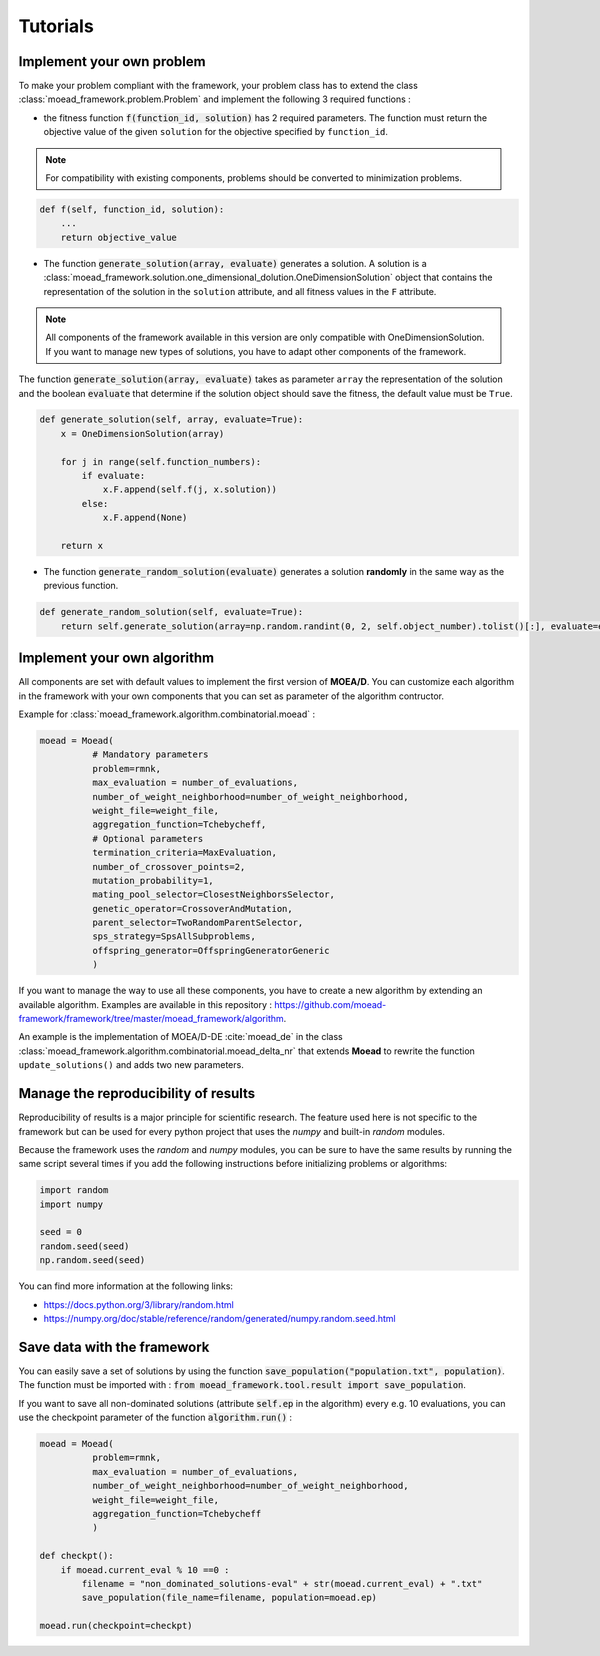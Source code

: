 

Tutorials
===========================================

.. _tuto-problem:
Implement your own problem
--------------------------------------
To make your problem compliant with the framework, your problem class has to extend the class :class:`moead_framework.problem.Problem`
and implement the following 3 required functions :

- the fitness function :code:`f(function_id, solution)` has 2 required parameters. The function must return the objective value of the given ``solution``
  for the objective specified by ``function_id``.

.. note:: For compatibility with existing components, problems should be converted to minimization problems.

.. code-block:: python
    
    def f(self, function_id, solution):
        ...
        return objective_value



- The function :code:`generate_solution(array, evaluate)` generates a solution. A solution is a :class:`moead_framework.solution.one_dimensional_dolution.OneDimensionSolution` object that contains the representation of the solution in the ``solution`` attribute, and all fitness values in the ``F`` attribute.
 
.. note:: All components of the framework available in this version are only compatible with OneDimensionSolution. If you want to manage new types of solutions, you have to adapt other components of the framework.
 
The function :code:`generate_solution(array, evaluate)` takes as parameter ``array`` the representation of the solution and the boolean :code:`evaluate`
that determine if the solution object should save the fitness, the default value must be ``True``.

.. code-block:: python
    
        def generate_solution(self, array, evaluate=True):
            x = OneDimensionSolution(array)

            for j in range(self.function_numbers):
                if evaluate:
                    x.F.append(self.f(j, x.solution))
                else:
                    x.F.append(None)

            return x
  

- The function :code:`generate_random_solution(evaluate)` generates a solution **randomly** in the same way as the previous function.

.. code-block:: python

    def generate_random_solution(self, evaluate=True):
        return self.generate_solution(array=np.random.randint(0, 2, self.object_number).tolist()[:], evaluate=evaluate)



.. _tuto-algo:
Implement your own algorithm
--------------------------------------------------------------------

All components are set with default values to implement the first version of **MOEA/D**.
You can customize each algorithm in the framework with your own
components that you can set as parameter of the algorithm contructor.

Example for :class:`moead_framework.algorithm.combinatorial.moead` :

.. code-block:: python

    moead = Moead(
              # Mandatory parameters
              problem=rmnk,
              max_evaluation = number_of_evaluations,
              number_of_weight_neighborhood=number_of_weight_neighborhood,
              weight_file=weight_file,
              aggregation_function=Tchebycheff,
              # Optional parameters
              termination_criteria=MaxEvaluation,
              number_of_crossover_points=2,
              mutation_probability=1,
              mating_pool_selector=ClosestNeighborsSelector,
              genetic_operator=CrossoverAndMutation,
              parent_selector=TwoRandomParentSelector,
              sps_strategy=SpsAllSubproblems,
              offspring_generator=OffspringGeneratorGeneric
              )



If you want to manage the way to use all these components, you have to create
a new algorithm by extending an available algorithm. Examples are available in this repository : https://github.com/moead-framework/framework/tree/master/moead_framework/algorithm.

An example is the implementation of MOEA/D-DE :cite:`moead_de` in the class :class:`moead_framework.algorithm.combinatorial.moead_delta_nr` that extends **Moead** to rewrite the
function ``update_solutions()`` and adds two new parameters.


Manage the reproducibility of results
--------------------------------------------------------------------

Reproducibility of results is a major principle for scientific research.
The feature used here is not specific to the framework but
can be used for every python project that uses the `numpy` and built-in `random` modules.

Because the framework uses the `random` and `numpy` modules, you can be sure
to have the same results by running the same script several times if you
add the following instructions before initializing problems or algorithms:

.. code-block:: python

    import random
    import numpy

    seed = 0
    random.seed(seed)
    np.random.seed(seed)


You can find more information at the following links:

- https://docs.python.org/3/library/random.html
- https://numpy.org/doc/stable/reference/random/generated/numpy.random.seed.html


Save data with the framework
--------------------------------------------------------------------

You can easily save a set of solutions by using the function :code:`save_population("population.txt", population)`. 
The function must be imported with : :code:`from moead_framework.tool.result import save_population`.


If you want to save all non-dominated solutions (attribute :code:`self.ep` in the algorithm) every e.g. 10 evaluations, you can use the checkpoint parameter of the function :code:`algorithm.run()` :


.. code-block:: python

    moead = Moead(
              problem=rmnk,
              max_evaluation = number_of_evaluations,
              number_of_weight_neighborhood=number_of_weight_neighborhood,
              weight_file=weight_file,
              aggregation_function=Tchebycheff
              )

    def checkpt():
        if moead.current_eval % 10 ==0 :      
            filename = "non_dominated_solutions-eval" + str(moead.current_eval) + ".txt"
            save_population(file_name=filename, population=moead.ep)
    
    moead.run(checkpoint=checkpt)
